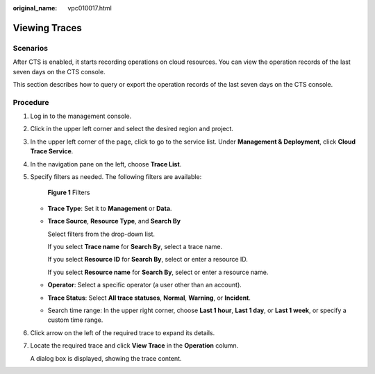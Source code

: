 :original_name: vpc010017.html

.. _vpc010017:

Viewing Traces
==============

Scenarios
---------

After CTS is enabled, it starts recording operations on cloud resources. You can view the operation records of the last seven days on the CTS console.

This section describes how to query or export the operation records of the last seven days on the CTS console.

Procedure
---------

#. Log in to the management console.

#. Click |image1| in the upper left corner and select the desired region and project.

#. In the upper left corner of the page, click |image2| to go to the service list. Under **Management & Deployment**, click **Cloud Trace Service**.

#. In the navigation pane on the left, choose **Trace List**.

#. Specify filters as needed. The following filters are available:


   .. figure:: /_static/images/en-us_image_0000002239303682.png
      :alt: **Figure 1** Filters

      **Figure 1** Filters

   -  **Trace Type**: Set it to **Management** or **Data**.

   -  **Trace Source**, **Resource Type**, and **Search By**

      Select filters from the drop-down list.

      If you select **Trace name** for **Search By**, select a trace name.

      If you select **Resource ID** for **Search By**, select or enter a resource ID.

      If you select **Resource name** for **Search By**, select or enter a resource name.

   -  **Operator**: Select a specific operator (a user other than an account).

   -  **Trace Status**: Select **All trace statuses**, **Normal**, **Warning**, or **Incident**.

   -  Search time range: In the upper right corner, choose **Last 1 hour**, **Last 1 day**, or **Last 1 week**, or specify a custom time range.

#. Click arrow on the left of the required trace to expand its details.

#. Locate the required trace and click **View Trace** in the **Operation** column.

   A dialog box is displayed, showing the trace content.

.. |image1| image:: /_static/images/en-us_image_0000001865663149.png
.. |image2| image:: /_static/images/en-us_image_0000001865582949.png
